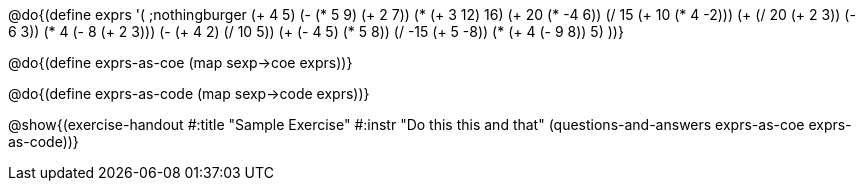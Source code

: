@do{(define exprs '(
      ;nothingburger
      (+ 4 5)
      (- (* 5 9) (+ 2 7))
      (* (+ 3 12) 16)
      (+ 20 (* -4 6))
      (/ 15 (+ 10 (* 4 -2)))
      (+ (/ 20 (+ 2 3)) (- 6 3))
      (* 4 (- 8 (+ 2 3)))
      (- (+ 4 2) (/ 10 5))
      (+ (- 4 5) (* 5 8))
      (/ -15 (+ 5 -8))
      (* (+ 4 (- 9 8)) 5)
      ))}

@do{(define exprs-as-coe (map sexp->coe  exprs))}

@do{(define exprs-as-code (map sexp->code  exprs))}

@show{(exercise-handout 
#:title "Sample Exercise"
#:instr "Do this this and that"
(questions-and-answers exprs-as-coe exprs-as-code))} 
